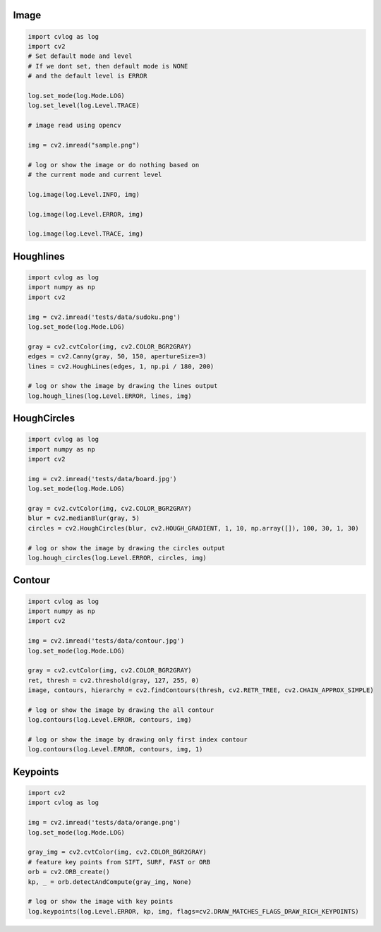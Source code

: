Image
=====

.. code-block:: python

    import cvlog as log
    import cv2
    # Set default mode and level
    # If we dont set, then default mode is NONE
    # and the default level is ERROR

    log.set_mode(log.Mode.LOG)
    log.set_level(log.Level.TRACE)

    # image read using opencv

    img = cv2.imread("sample.png")

    # log or show the image or do nothing based on
    # the current mode and current level

    log.image(log.Level.INFO, img)

    log.image(log.Level.ERROR, img)

    log.image(log.Level.TRACE, img)

Houghlines
==========

.. code-block:: python

    import cvlog as log
    import numpy as np
    import cv2

    img = cv2.imread('tests/data/sudoku.png')
    log.set_mode(log.Mode.LOG)

    gray = cv2.cvtColor(img, cv2.COLOR_BGR2GRAY)
    edges = cv2.Canny(gray, 50, 150, apertureSize=3)
    lines = cv2.HoughLines(edges, 1, np.pi / 180, 200)

    # log or show the image by drawing the lines output
    log.hough_lines(log.Level.ERROR, lines, img)

HoughCircles
============

.. code-block:: python

    import cvlog as log
    import numpy as np
    import cv2

    img = cv2.imread('tests/data/board.jpg')
    log.set_mode(log.Mode.LOG)

    gray = cv2.cvtColor(img, cv2.COLOR_BGR2GRAY)
    blur = cv2.medianBlur(gray, 5)
    circles = cv2.HoughCircles(blur, cv2.HOUGH_GRADIENT, 1, 10, np.array([]), 100, 30, 1, 30)

    # log or show the image by drawing the circles output
    log.hough_circles(log.Level.ERROR, circles, img)

Contour
========

.. code-block:: python

    import cvlog as log
    import numpy as np
    import cv2

    img = cv2.imread('tests/data/contour.jpg')
    log.set_mode(log.Mode.LOG)

    gray = cv2.cvtColor(img, cv2.COLOR_BGR2GRAY)
    ret, thresh = cv2.threshold(gray, 127, 255, 0)
    image, contours, hierarchy = cv2.findContours(thresh, cv2.RETR_TREE, cv2.CHAIN_APPROX_SIMPLE)

    # log or show the image by drawing the all contour
    log.contours(log.Level.ERROR, contours, img)

    # log or show the image by drawing only first index contour
    log.contours(log.Level.ERROR, contours, img, 1)

Keypoints
==========

.. code-block:: python

    import cv2
    import cvlog as log

    img = cv2.imread('tests/data/orange.png')
    log.set_mode(log.Mode.LOG)

    gray_img = cv2.cvtColor(img, cv2.COLOR_BGR2GRAY)
    # feature key points from SIFT, SURF, FAST or ORB
    orb = cv2.ORB_create()
    kp, _ = orb.detectAndCompute(gray_img, None)

    # log or show the image with key points
    log.keypoints(log.Level.ERROR, kp, img, flags=cv2.DRAW_MATCHES_FLAGS_DRAW_RICH_KEYPOINTS)

